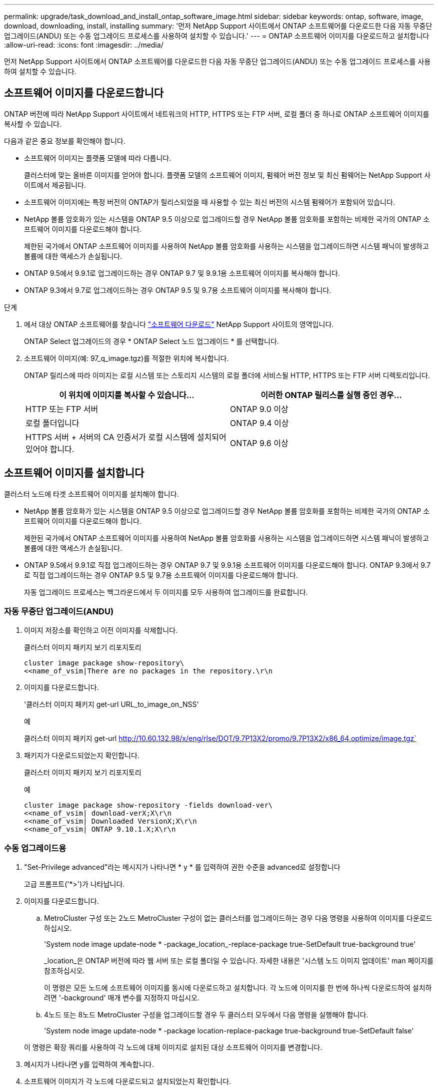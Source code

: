 ---
permalink: upgrade/task_download_and_install_ontap_software_image.html 
sidebar: sidebar 
keywords: ontap, software, image, download, downloading, install, installing 
summary: '먼저 NetApp Support 사이트에서 ONTAP 소프트웨어를 다운로드한 다음 자동 무중단 업그레이드(ANDU) 또는 수동 업그레이드 프로세스를 사용하여 설치할 수 있습니다.' 
---
= ONTAP 소프트웨어 이미지를 다운로드하고 설치합니다
:allow-uri-read: 
:icons: font
:imagesdir: ../media/


[role="lead"]
먼저 NetApp Support 사이트에서 ONTAP 소프트웨어를 다운로드한 다음 자동 무중단 업그레이드(ANDU) 또는 수동 업그레이드 프로세스를 사용하여 설치할 수 있습니다.



== 소프트웨어 이미지를 다운로드합니다

ONTAP 버전에 따라 NetApp Support 사이트에서 네트워크의 HTTP, HTTPS 또는 FTP 서버, 로컬 폴더 중 하나로 ONTAP 소프트웨어 이미지를 복사할 수 있습니다.

다음과 같은 중요 정보를 확인해야 합니다.

* 소프트웨어 이미지는 플랫폼 모델에 따라 다릅니다.
+
클러스터에 맞는 올바른 이미지를 얻어야 합니다. 플랫폼 모델의 소프트웨어 이미지, 펌웨어 버전 정보 및 최신 펌웨어는 NetApp Support 사이트에서 제공됩니다.

* 소프트웨어 이미지에는 특정 버전의 ONTAP가 릴리스되었을 때 사용할 수 있는 최신 버전의 시스템 펌웨어가 포함되어 있습니다.
* NetApp 볼륨 암호화가 있는 시스템을 ONTAP 9.5 이상으로 업그레이드할 경우 NetApp 볼륨 암호화를 포함하는 비제한 국가의 ONTAP 소프트웨어 이미지를 다운로드해야 합니다.
+
제한된 국가에서 ONTAP 소프트웨어 이미지를 사용하여 NetApp 볼륨 암호화를 사용하는 시스템을 업그레이드하면 시스템 패닉이 발생하고 볼륨에 대한 액세스가 손실됩니다.

* ONTAP 9.5에서 9.9.1로 업그레이드하는 경우 ONTAP 9.7 및 9.9.1용 소프트웨어 이미지를 복사해야 합니다.
* ONTAP 9.3에서 9.7로 업그레이드하는 경우 ONTAP 9.5 및 9.7용 소프트웨어 이미지를 복사해야 합니다.


.단계
. 에서 대상 ONTAP 소프트웨어를 찾습니다 link:https://mysupport.netapp.com/site/products/all/details/ontap9/downloads-tab["소프트웨어 다운로드"] NetApp Support 사이트의 영역입니다.
+
ONTAP Select 업그레이드의 경우 * ONTAP Select 노드 업그레이드 * 를 선택합니다.

. 소프트웨어 이미지(예: 97_q_image.tgz)를 적절한 위치에 복사합니다.
+
ONTAP 릴리스에 따라 이미지는 로컬 시스템 또는 스토리지 시스템의 로컬 폴더에 서비스될 HTTP, HTTPS 또는 FTP 서버 디렉토리입니다.

+
[cols="2"]
|===
| 이 위치에 이미지를 복사할 수 있습니다... | 이러한 ONTAP 릴리스를 실행 중인 경우... 


| HTTP 또는 FTP 서버 | ONTAP 9.0 이상 


| 로컬 폴더입니다 | ONTAP 9.4 이상 


| HTTPS 서버 + 서버의 CA 인증서가 로컬 시스템에 설치되어 있어야 합니다. | ONTAP 9.6 이상 
|===




== 소프트웨어 이미지를 설치합니다

클러스터 노드에 타겟 소프트웨어 이미지를 설치해야 합니다.

* NetApp 볼륨 암호화가 있는 시스템을 ONTAP 9.5 이상으로 업그레이드할 경우 NetApp 볼륨 암호화를 포함하는 비제한 국가의 ONTAP 소프트웨어 이미지를 다운로드해야 합니다.
+
제한된 국가에서 ONTAP 소프트웨어 이미지를 사용하여 NetApp 볼륨 암호화를 사용하는 시스템을 업그레이드하면 시스템 패닉이 발생하고 볼륨에 대한 액세스가 손실됩니다.

* ONTAP 9.5에서 9.9.1로 직접 업그레이드하는 경우 ONTAP 9.7 및 9.9.1용 소프트웨어 이미지를 다운로드해야 합니다. ONTAP 9.3에서 9.7로 직접 업그레이드하는 경우 ONTAP 9.5 및 9.7용 소프트웨어 이미지를 다운로드해야 합니다.
+
자동 업그레이드 프로세스는 백그라운드에서 두 이미지를 모두 사용하여 업그레이드를 완료합니다.





=== 자동 무중단 업그레이드(ANDU)

. 이미지 저장소를 확인하고 이전 이미지를 삭제합니다.
+
클러스터 이미지 패키지 보기 리포지토리

+
[listing]
----
cluster image package show-repository\
<<name_of_vsim|There are no packages in the repository.\r\n
----
. 이미지를 다운로드합니다.
+
'클러스터 이미지 패키지 get-url URL_to_image_on_NSS'

+
.예
클러스터 이미지 패키지 get-url http://10.60.132.98/x/eng/rlse/DOT/9.7P13X2/promo/9.7P13X2/x86_64.optimize/image.tgz`[]

. 패키지가 다운로드되었는지 확인합니다.
+
클러스터 이미지 패키지 보기 리포지토리

+
.예
[listing]
----
cluster image package show-repository -fields download-ver\
<<name_of_vsim| download-verX;X\r\n
<<name_of_vsim| Downloaded VersionX;X\r\n
<<name_of_vsim| ONTAP 9.10.1.X;X\r\n
----




=== 수동 업그레이드용

. "Set-Privilege advanced"라는 메시지가 나타나면 * y * 를 입력하여 권한 수준을 advanced로 설정합니다
+
고급 프롬프트('*>')가 나타납니다.

. 이미지를 다운로드합니다.
+
.. MetroCluster 구성 또는 2노드 MetroCluster 구성이 없는 클러스터를 업그레이드하는 경우 다음 명령을 사용하여 이미지를 다운로드하십시오.
+
'System node image update-node * -package_location_-replace-package true-SetDefault true-background true'

+
_location_은 ONTAP 버전에 따라 웹 서버 또는 로컬 폴더일 수 있습니다. 자세한 내용은 '시스템 노드 이미지 업데이트' man 페이지를 참조하십시오.

+
이 명령은 모든 노드에 소프트웨어 이미지를 동시에 다운로드하고 설치합니다. 각 노드에 이미지를 한 번에 하나씩 다운로드하여 설치하려면 '-background' 매개 변수를 지정하지 마십시오.

.. 4노드 또는 8노드 MetroCluster 구성을 업그레이드할 경우 두 클러스터 모두에서 다음 명령을 실행해야 합니다.
+
'System node image update-node * -package location-replace-package true-background true-SetDefault false'

+
이 명령은 확장 쿼리를 사용하여 각 노드에 대체 이미지로 설치된 대상 소프트웨어 이미지를 변경합니다.



. 메시지가 나타나면 y를 입력하여 계속합니다.
. 소프트웨어 이미지가 각 노드에 다운로드되고 설치되었는지 확인합니다.
+
'System node image show-update-progress-node *'

+
이 명령은 소프트웨어 이미지 다운로드 및 설치의 현재 상태를 표시합니다. 모든 노드에서 * 종료 * 의 * 실행 상태 * 와 * 성공 * 의 * 종료 상태 * 가 보고될 때까지 이 명령을 계속 실행해야 합니다.

+
시스템 노드 이미지 업데이트 명령이 실패하고 오류 또는 경고 메시지가 표시될 수 있습니다. 오류 또는 경고를 해결한 후에는 명령을 다시 실행할 수 있습니다.

+
이 예는 소프트웨어 이미지가 다운로드되어 두 노드에 성공적으로 설치되는 2노드 클러스터를 보여줍니다.

+
[listing]
----
cluster1::*> system node image show-update-progress -node *
There is no update/install in progress
Status of most recent operation:
        Run Status:     Exited
        Exit Status:    Success
        Phase:          Run Script
        Exit Message:   After a clean shutdown, image2 will be set as the default boot image on node0.
There is no update/install in progress
Status of most recent operation:
        Run Status:     Exited
        Exit Status:    Success
        Phase:          Run Script
        Exit Message:   After a clean shutdown, image2 will be set as the default boot image on node1.
2 entries were acted on.
----

